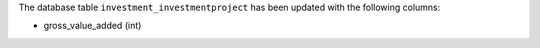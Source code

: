 The database table ``investment_investmentproject`` has been updated with the following columns:

- gross_value_added (int)
